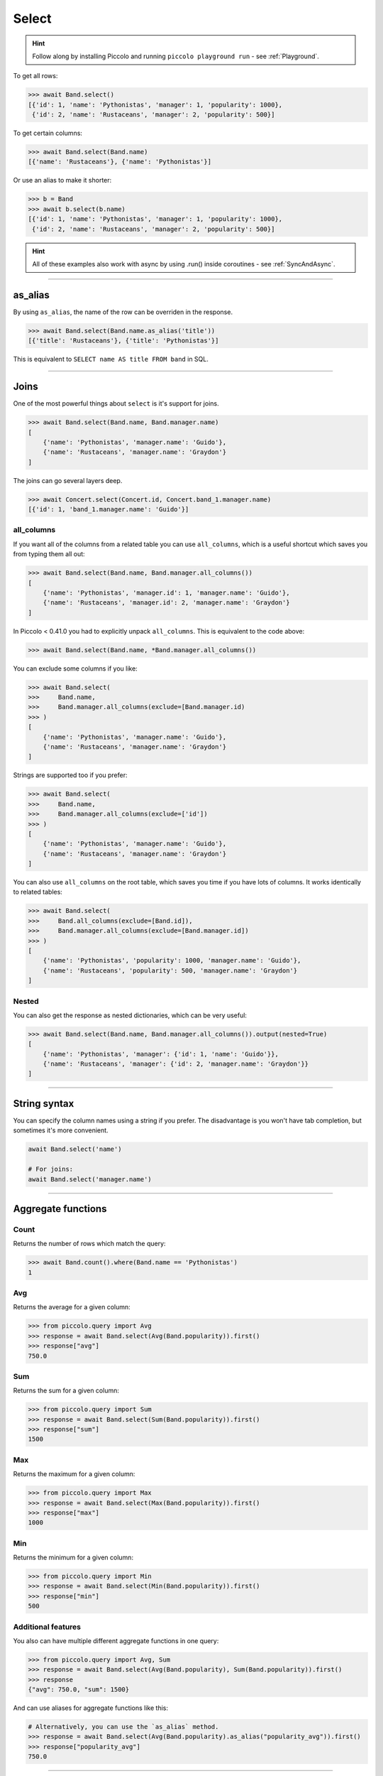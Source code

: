 .. _Select:

Select
======

.. hint:: Follow along by installing Piccolo and running ``piccolo playground run`` - see :ref:`Playground`.

To get all rows:

.. code-block:: python

    >>> await Band.select()
    [{'id': 1, 'name': 'Pythonistas', 'manager': 1, 'popularity': 1000},
     {'id': 2, 'name': 'Rustaceans', 'manager': 2, 'popularity': 500}]

To get certain columns:

.. code-block:: python

    >>> await Band.select(Band.name)
    [{'name': 'Rustaceans'}, {'name': 'Pythonistas'}]

Or use an alias to make it shorter:

.. code-block:: python

    >>> b = Band
    >>> await b.select(b.name)
    [{'id': 1, 'name': 'Pythonistas', 'manager': 1, 'popularity': 1000},
     {'id': 2, 'name': 'Rustaceans', 'manager': 2, 'popularity': 500}]

.. hint:: All of these examples also work with async by using .run() inside coroutines - see :ref:`SyncAndAsync`.

-------------------------------------------------------------------------------

as_alias
--------

By using ``as_alias``, the name of the row can be overriden in the response.

.. code-block:: python

    >>> await Band.select(Band.name.as_alias('title'))
    [{'title': 'Rustaceans'}, {'title': 'Pythonistas'}]

This is equivalent to ``SELECT name AS title FROM band`` in SQL.

-------------------------------------------------------------------------------

Joins
-----

One of the most powerful things about ``select`` is it's support for joins.

.. code-block:: python

    >>> await Band.select(Band.name, Band.manager.name)
    [
        {'name': 'Pythonistas', 'manager.name': 'Guido'},
        {'name': 'Rustaceans', 'manager.name': 'Graydon'}
    ]


The joins can go several layers deep.

.. code-block:: python

    >>> await Concert.select(Concert.id, Concert.band_1.manager.name)
    [{'id': 1, 'band_1.manager.name': 'Guido'}]

all_columns
~~~~~~~~~~~

If you want all of the columns from a related table you can use
``all_columns``, which is a useful shortcut which saves you from typing them
all out:

.. code-block:: python

    >>> await Band.select(Band.name, Band.manager.all_columns())
    [
        {'name': 'Pythonistas', 'manager.id': 1, 'manager.name': 'Guido'},
        {'name': 'Rustaceans', 'manager.id': 2, 'manager.name': 'Graydon'}
    ]


In Piccolo < 0.41.0 you had to explicitly unpack ``all_columns``. This is
equivalent to the code above:

.. code-block:: python

    >>> await Band.select(Band.name, *Band.manager.all_columns())


You can exclude some columns if you like:

.. code-block:: python

    >>> await Band.select(
    >>>     Band.name,
    >>>     Band.manager.all_columns(exclude=[Band.manager.id)
    >>> )
    [
        {'name': 'Pythonistas', 'manager.name': 'Guido'},
        {'name': 'Rustaceans', 'manager.name': 'Graydon'}
    ]


Strings are supported too if you prefer:

.. code-block:: python

    >>> await Band.select(
    >>>     Band.name,
    >>>     Band.manager.all_columns(exclude=['id'])
    >>> )
    [
        {'name': 'Pythonistas', 'manager.name': 'Guido'},
        {'name': 'Rustaceans', 'manager.name': 'Graydon'}
    ]

You can also use ``all_columns`` on the root table, which saves you time if
you have lots of columns. It works identically to related tables:

.. code-block:: python

    >>> await Band.select(
    >>>     Band.all_columns(exclude=[Band.id]),
    >>>     Band.manager.all_columns(exclude=[Band.manager.id])
    >>> )
    [
        {'name': 'Pythonistas', 'popularity': 1000, 'manager.name': 'Guido'},
        {'name': 'Rustaceans', 'popularity': 500, 'manager.name': 'Graydon'}
    ]

Nested
~~~~~~

You can also get the response as nested dictionaries, which can be very useful:

.. code-block:: python

    >>> await Band.select(Band.name, Band.manager.all_columns()).output(nested=True)
    [
        {'name': 'Pythonistas', 'manager': {'id': 1, 'name': 'Guido'}},
        {'name': 'Rustaceans', 'manager': {'id': 2, 'manager.name': 'Graydon'}}
    ]

-------------------------------------------------------------------------------

String syntax
-------------

You can specify the column names using a string if you prefer. The
disadvantage is you won't have tab completion, but sometimes it's more
convenient.

.. code-block:: python

    await Band.select('name')

    # For joins:
    await Band.select('manager.name')

-------------------------------------------------------------------------------

Aggregate functions
-------------------

Count
~~~~~

Returns the number of rows which match the query:

.. code-block:: python

    >>> await Band.count().where(Band.name == 'Pythonistas')
    1

Avg
~~~

Returns the average for a given column:

.. code-block:: python

    >>> from piccolo.query import Avg
    >>> response = await Band.select(Avg(Band.popularity)).first()
    >>> response["avg"]
    750.0

Sum
~~~

Returns the sum for a given column:

.. code-block:: python

    >>> from piccolo.query import Sum
    >>> response = await Band.select(Sum(Band.popularity)).first()
    >>> response["sum"]
    1500

Max
~~~

Returns the maximum for a given column:

.. code-block:: python

    >>> from piccolo.query import Max
    >>> response = await Band.select(Max(Band.popularity)).first()
    >>> response["max"]
    1000

Min
~~~

Returns the minimum for a given column:

.. code-block:: python

    >>> from piccolo.query import Min
    >>> response = await Band.select(Min(Band.popularity)).first()
    >>> response["min"]
    500

Additional features
~~~~~~~~~~~~~~~~~~~

You also can have multiple different aggregate functions in one query:

.. code-block:: python

    >>> from piccolo.query import Avg, Sum
    >>> response = await Band.select(Avg(Band.popularity), Sum(Band.popularity)).first()
    >>> response
    {"avg": 750.0, "sum": 1500}

And can use aliases for aggregate functions like this:

.. code-block:: python

    # Alternatively, you can use the `as_alias` method.
    >>> response = await Band.select(Avg(Band.popularity).as_alias("popularity_avg")).first()
    >>> response["popularity_avg"]
    750.0

-------------------------------------------------------------------------------

Query clauses
-------------

batch
~~~~~

See :ref:`batch`.

columns
~~~~~~~

By default all columns are returned from the queried table.

.. code-block:: python

    # Equivalent to SELECT * from band
    await Band.select()

To restrict the returned columns, either pass in the columns into the
``select`` method, or use the ``columns`` method.

.. code-block:: python

    # Equivalent to SELECT name from band
    await Band.select(Band.name)

    # Or alternatively:
    await Band.select().columns(Band.name)

The ``columns`` method is additive, meaning you can chain it to add additional
columns.

.. code-block:: python

    await Band.select().columns(Band.name).columns(Band.manager)

    # Or just define it one go:
    await Band.select().columns(Band.name, Band.manager)


first
~~~~~

See :ref:`first`.

group_by
~~~~~~~~

See :ref:`group_by`.

limit
~~~~~

See :ref:`limit`.

offset
~~~~~~

See :ref:`offset`.

distinct
~~~~~~~~

See :ref:`distinct`.

order_by
~~~~~~~~

See :ref:`order_by`.

output
~~~~~~

See :ref:`output`.

where
~~~~~

See :ref:`where`.
